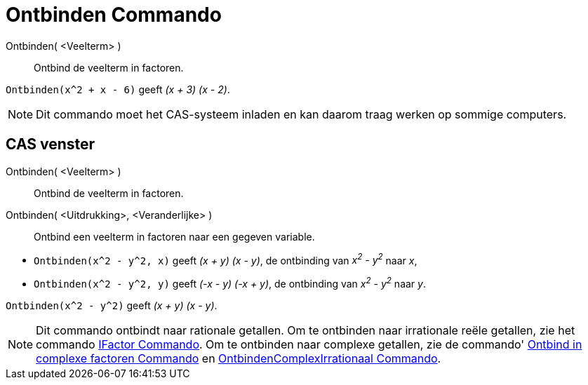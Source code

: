 = Ontbinden Commando
:page-en: commands/Factor
ifdef::env-github[:imagesdir: /nl/modules/ROOT/assets/images]

Ontbinden( <Veelterm> )::
  Ontbind de veelterm in factoren.

[EXAMPLE]
====

`++Ontbinden(x^2 + x - 6)++` geeft _(x + 3) (x - 2)_.

====

[NOTE]
====

Dit commando moet het CAS-systeem inladen en kan daarom traag werken op sommige computers.

====

== CAS venster

Ontbinden( <Veelterm> )::
  Ontbind de veelterm in factoren.
Ontbinden( <Uitdrukking>, <Veranderlijke> )::
  Ontbind een veelterm in factoren naar een gegeven variable.

[EXAMPLE]
====

* `++Ontbinden(x^2 - y^2, x)++` geeft _(x + y) (x - y)_, de ontbinding van _x^2^ - y^2^_ naar _x_,
* `++Ontbinden(x^2 - y^2, y)++` geeft _(-x - y) (-x + y)_, de ontbinding van _x^2^ - y^2^_ naar _y_.

====

[EXAMPLE]
====

`++Ontbinden(x^2 - y^2)++` geeft _(x + y) (x - y)_.

====

[NOTE]
====

Dit commando ontbindt naar rationale getallen. Om te ontbinden naar irrationale reële getallen, zie het commando
xref:/commands/IFactor.adoc[IFactor Commando]. Om te ontbinden naar complexe getallen, zie de commando'
xref:/commands/Ontbind_in_complexe_factoren.adoc[Ontbind in complexe factoren Commando] en
xref:/commands/OntbindenComplexIrrationaal.adoc[OntbindenComplexIrrationaal Commando].

====
